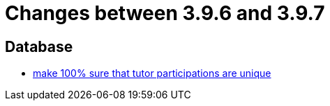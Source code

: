 = Changes between 3.9.6 and 3.9.7

== Database

* link:https://www.github.com/ls1intum/Artemis/commit/942019bd8ff378678a20cbe1a88f3b6b923db05b[make 100% sure that tutor participations are unique]


